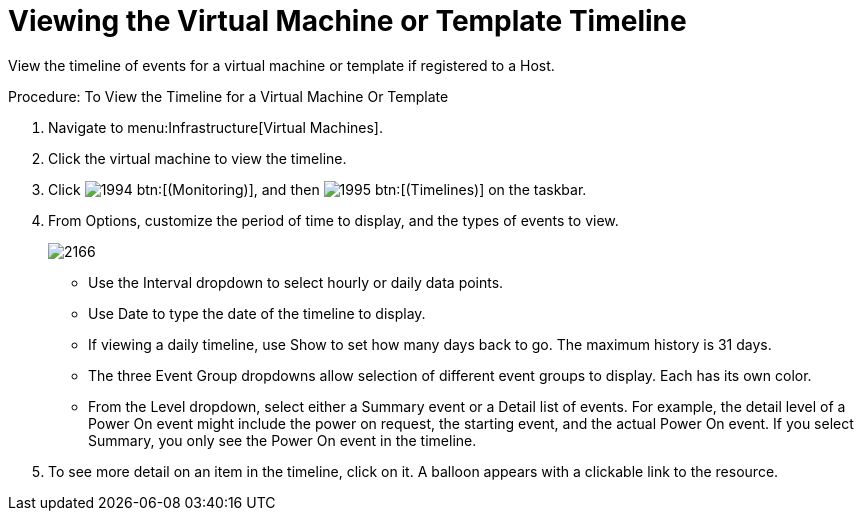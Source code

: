 [[_to_view_the_timeline_for_a_virtual_machine_or_template]]
= Viewing the Virtual Machine or Template Timeline

View the timeline of events for a virtual machine or template if registered to a Host. 

.Procedure: To View the Timeline for a Virtual Machine Or Template
. Navigate to menu:Infrastructure[Virtual Machines]. 
. Click the virtual machine to view the timeline. 
. Click  image:images/1994.png[] btn:[(Monitoring)], and then  image:images/1995.png[] btn:[(Timelines)] on the taskbar. 
. From [label]#Options#, customize the period of time to display, and the types of events to view. 
+

image::images/2166.png[]
+
* Use the [label]#Interval# dropdown to select hourly or daily data points. 
* Use [label]#Date# to type the date of the timeline to display. 
* If viewing a daily timeline, use [label]#Show# to set how many days back to go.
  The maximum history is 31 days. 
* The three [label]#Event Group# dropdowns allow selection of different event groups to display.
  Each has its own color. 
* From the [label]#Level# dropdown, select either a [label]#Summary# event or a [label]#Detail# list of events.
  For example, the detail level of a [label]#Power On# event might include the power on request, the starting event, and the actual Power On event.
  If you select [label]#Summary#, you only see the [label]#Power On# event in the timeline. 

. To see more detail on an item in the timeline, click on it.
  A balloon appears with a clickable link to the resource. 